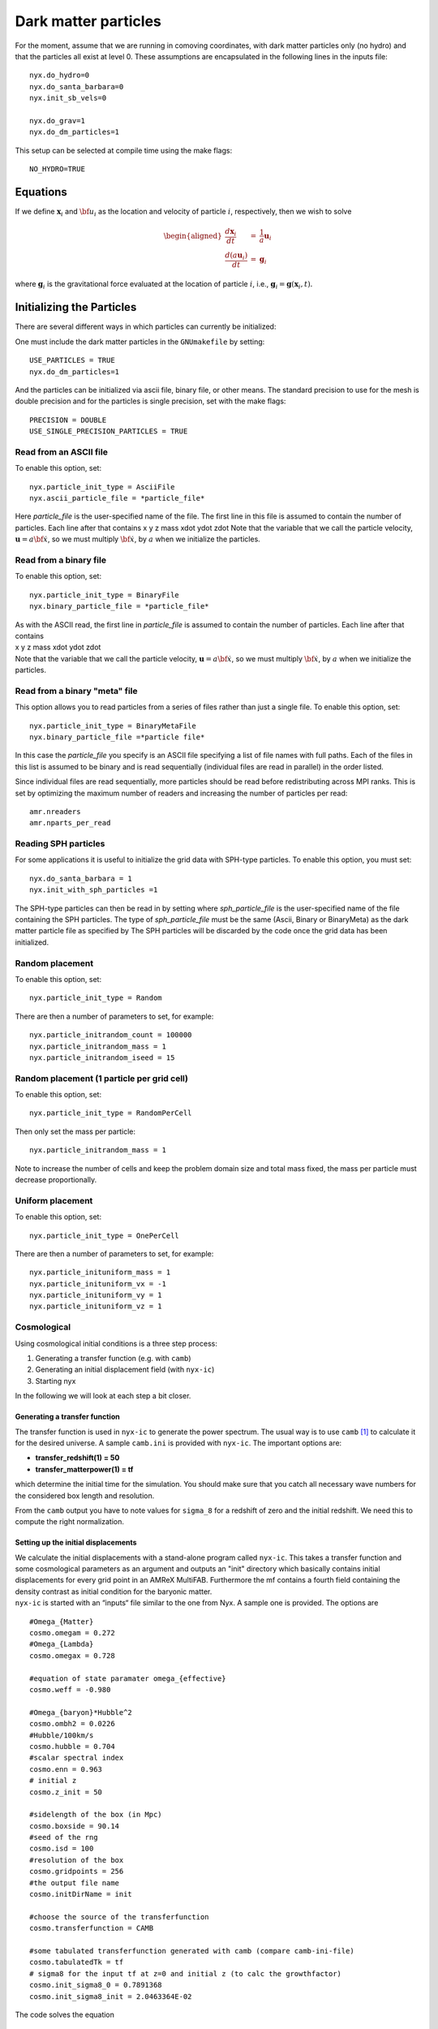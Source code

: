 *********************
Dark matter particles
*********************

For the moment, assume that we are running in comoving coordinates,
with dark matter particles only (no hydro) and that the particles all exist at level 0. These assumptions are
encapsulated in the following lines in the inputs file::

  nyx.do_hydro=0
  nyx.do_santa_barbara=0
  nyx.init_sb_vels=0

  nyx.do_grav=1
  nyx.do_dm_particles=1

This setup can be selected at compile time using the make flags::

    NO_HYDRO=TRUE

Equations
=========

If we define :math:`{\mathbf x}_i` and :math:`{\bf u}_i` as the location and velocity of particle :math:`i`, respectively, then we wish
to solve

.. math::

   \begin{aligned}
   \frac{d {\mathbf x}_i}{d t} &=& \frac{1}{a} {\mathbf u}_i \\
   \frac{d (a {\mathbf u}_i) }{d t} &=& {\mathbf g}_i\end{aligned}

where :math:`{\mathbf g}_i` is the gravitational force evaluated at the location of particle :math:`i`, i.e.,
:math:`{\mathbf g}_i = {\mathbf g}({\mathbf x}_i,t).`

Initializing the Particles
==========================

There are several different ways in which particles can currently be initialized:

One must include the dark matter particles in the ``GNUmakefile`` by setting::

   USE_PARTICLES = TRUE
   nyx.do_dm_particles=1

And the particles can be initialized via ascii file, binary file, or other means.
The standard precision to use for the mesh is double precision and for the particles is single precision, set with the make flags::

  PRECISION = DOUBLE
  USE_SINGLE_PRECISION_PARTICLES = TRUE

Read from an ASCII file
-----------------------

To enable this option, set::
  
  nyx.particle_init_type = AsciiFile
  nyx.ascii_particle_file = *particle_file*

Here *particle_file* is the user-specified name of the file. The first line in this file is
assumed to contain the number of particles. Each line after that contains
x y z mass xdot ydot zdot
Note that the variable that we call the particle velocity, :math:`{\mathbf u} = a {\bf \dot{x}}`,
so we must multiply :math:`{\bf \dot{x}}`, by :math:`a` when we initialize the particles.

Read from a binary file
-----------------------

To enable this option, set::

  nyx.particle_init_type = BinaryFile
  nyx.binary_particle_file = *particle_file*
  
| As with the ASCII read, the first line in *particle_file* is
  assumed to contain the number of particles. Each line after that contains
| x y z mass xdot ydot zdot
| Note that the variable that we call the particle velocity, :math:`{\mathbf u} = a {\bf \dot{x}}`,
  so we must multiply :math:`{\bf \dot{x}}`, by :math:`a` when we initialize the particles.

Read from a binary "meta" file
------------------------------

This option allows you to read particles from a series of files rather than
just a single file. To enable this option, set::

  nyx.particle_init_type = BinaryMetaFile
  nyx.binary_particle_file =*particle file*

In this case the *particle_file* you specify is an ASCII file specifying a
list of file names with full paths. Each of the files in this list is assumed
to be binary and is read sequentially (individual files are read in parallel) in
the order listed.

Since individual files are read sequentially, more particles should be read before
redistributing across MPI ranks. This is set by optimizing the maximum number of
readers and increasing the number of particles per read::

  amr.nreaders
  amr.nparts_per_read

Reading SPH particles
---------------------

For some applications it is useful to initialize the grid data with SPH-type
particles. To enable this option, you must set::

    nyx.do_santa_barbara = 1
    nyx.init_with_sph_particles =1

The SPH-type particles can then be read in by setting
where *sph_particle_file* is the user-specified name of the file
containing the SPH particles. The type of *sph_particle_file*
must be the same (Ascii, Binary or BinaryMeta) as the dark matter particle
file as specified by
The SPH particles will be discarded by the code once the grid data has been initialized.

Random placement
----------------

To enable this option, set::

  nyx.particle_init_type = Random
  
There are then a number of parameters to set, for example::
  
  nyx.particle_initrandom_count = 100000
  nyx.particle_initrandom_mass = 1
  nyx.particle_initrandom_iseed = 15

Random placement (1 particle per grid cell)
-------------------------------------------

To enable this option, set::

  nyx.particle_init_type = RandomPerCell
  
Then only set the mass per particle::

  nyx.particle_initrandom_mass = 1

Note to increase the number of cells and keep the problem domain size 
and total mass fixed, the mass per particle must decrease proportionally.

Uniform placement
-----------------

To enable this option, set::

  nyx.particle_init_type = OnePerCell
  
There are then a number of parameters to set, for example::
  
  nyx.particle_inituniform_mass = 1
  nyx.particle_inituniform_vx = -1
  nyx.particle_inituniform_vy = 1
  nyx.particle_inituniform_vz = 1

Cosmological
------------

Using cosmological initial conditions is a three step process:

#. Generating a transfer function (e.g. with ``camb``)

#. Generating an initial displacement field (with ``nyx-ic``)

#. Starting nyx

In the following we will look at each step a bit closer.

Generating a transfer function
~~~~~~~~~~~~~~~~~~~~~~~~~~~~~~

The transfer function is used in ``nyx-ic`` to generate the power
spectrum. The usual way is to use ``camb``\  [1]_
to calculate it for the desired universe. A sample ``camb.ini`` is
provided with ``nyx-ic``. The important options are:

-  **transfer_redshift(1) = 50**

-  **transfer_matterpower(1) = tf**

which determine the initial time for the simulation. You should make sure
that you catch all necessary wave numbers for the considered box length and
resolution.

From the ``camb`` output you have to note values for ``sigma_8``
for a redshift of zero and the initial redshift. We need this to compute
the right normalization.

Setting up the initial displacements
~~~~~~~~~~~~~~~~~~~~~~~~~~~~~~~~~~~~

| We calculate the initial displacements with a stand-alone program called
  ``nyx-ic``. This takes a transfer function and some cosmological parameters
  as an argument and outputs an "init" directory which basically contains initial
  displacements for every grid point in an AMReX MultiFAB. Furthermore the mf
  contains a fourth field containing the density contrast as initial condition
  for the baryonic matter.
| ``nyx-ic`` is started with an “inputs“
  file similar to the one from Nyx. A sample one is provided. The options are

::

    #Omega_{Matter}
    cosmo.omegam = 0.272
    #Omega_{Lambda}
    cosmo.omegax = 0.728

    #equation of state paramater omega_{effective}
    cosmo.weff = -0.980

    #Omega_{baryon}*Hubble^2 
    cosmo.ombh2 = 0.0226
    #Hubble/100km/s
    cosmo.hubble = 0.704
    #scalar spectral index
    cosmo.enn = 0.963
    # initial z
    cosmo.z_init = 50

    #sidelength of the box (in Mpc)
    cosmo.boxside = 90.14
    #seed of the rng
    cosmo.isd = 100
    #resolution of the box
    cosmo.gridpoints = 256
    #the output file name
    cosmo.initDirName = init

    #choose the source of the transferfunction
    cosmo.transferfunction = CAMB

    #some tabulated transferfunction generated with camb (compare camb-ini-file)
    cosmo.tabulatedTk = tf
    # sigma8 for the input tf at z=0 and initial z (to calc the growthfactor)
    cosmo.init_sigma8_0 = 0.7891368
    cosmo.init_sigma8_init = 2.0463364E-02

The code solves the equation

.. math::

   \begin{aligned}
       P(k,a) = 2\pi^2\delta^2_H \frac{k^n}{H_0^{n+3}}T^2(k)\left( \frac{D(a)}{D(a=1)} \right)^2
       \end{aligned}

to calculate :math:`P` and from that gaussian distributed density perturbations
:math:`\delta` following that spectrum. Particle displacements are then calculated
as Zel’dovich displacements.

Non-gaussian effects as well as neutrino contributions are planned for the
future.

Using Nyx with cosmological initial conditions
~~~~~~~~~~~~~~~~~~~~~~~~~~~~~~~~~~~~~~~~~~~~~~

-  | **nyx.particle_init_type = Cosmological**
   | set the *right* init type

-  | **cosmo.initDirName = init**
   | set the name of the displacements directory (amrex format)

-  | **cosmo.particle_mass = 0.19178304E+10**
   | sets the mass [:math:`M_\odot`] of each particle

-  | **cosmo.omegam = 0.272**
   | set :math:`\Omega_{Matter}`

-  | **cosmo.omegax = 0.728**
   | set :math:`\Omega_\Lambda`

-  | **cosmo.hubble = 0.704**
   | set the reduced hubble constant :math:`h`

We will generate a particle of mass **particle_mass** in every grid cell
displaced from the center by the value found in the **initDirName** for
that cell. Velocities are calculated in the Zel’dovich approximation by

.. math::

   \begin{aligned}
           \vec{v} = \Delta{\vec{x}} \times 100 \text{km/s} \times a \sqrt{\Omega_M/a^3+\Omega_\Lambda} \times L_{\text{box}}
       \end{aligned}

where :math:`\Delta{\vec{x}}` is the displacement of the particle.

Time Stepping
=============

There are currently two different ways in which particles can be moved:

Random
------

| To enable this option, set::
  nyx.particle_move_type = Random
| Update the particle positions at the end of each coarse time step using a
  random number between 0 and 1 multiplied by 0.25 dx.

Motion by Self-Gravity
----------------------

| To enable this option, set::
  nyx.particle_move_type = Gravitational

Move-Kick-Drift Algorithm
~~~~~~~~~~~~~~~~~~~~~~~~~

In each time step:

-  Solve for :math:`{\mathbf g}^n` (only if multilevel, otherwise use :math:`{\mathbf g}^{n+1}` from previous step)

-  :math:`{\mathbf u}_i^{{n+\frac{1}{2}}} = \frac{1}{a^{{n+\frac{1}{2}}}} ( (a^n {\mathbf u}^n_i) + \frac{{\Delta t}}{2} \; {\mathbf g}^n_i )`

-  :math:`{\mathbf x}_i^{n+1 } = {\mathbf x}^n_i +  \frac{{\Delta t}}{a^{{n+\frac{1}{2}}}}  {\mathbf u}_i^{{n+\frac{1}{2}}}`

-  Solve for :math:`{\mathbf g}^{n+1}` using :math:`{\mathbf x}_i^{n+1}`

-  :math:`{\mathbf u}_i^{n+1} = \frac{1}{a^{n+1}} ( (a^{{n+\frac{1}{2}}} {\mathbf u}^{{n+\frac{1}{2}}}_i) + \frac{{\Delta t}}{2} \; {\mathbf g}^{n+1}_i )`

Note that at the end of the timestep :math:`{\bf x}_i^{n+1}` is consistent with :math:`{\bf g}^{n+1}` becasue
we have not advanced the positions after computing the new-time gravity. This has the benefit that
we perform only one gravity solve per timestep (in a single-level calculation with no hydro) because
the particles are only moved once.

Computing **g**
~~~~~~~~~~~~~~~

We solve for the gravitational vector as follows:

-  Assign the mass of the particles onto the grid in the form of density, :math:`\rho_{DM}`.
   The mass of each particle is assumed to be uniformly distributed over a cube of side :math:`\Delta x`,
   centered at what we call the position of the particle. We distribute the mass of each
   particle to the cells on the grid in proportion to the volume of the intersection of each cell
   with the particle’s cube. We then divide these cell values by :math:`\Delta x^3` so that the
   right hand side of the Poisson solve will be in units of density rather than mass.
   Note that this is the *comoving* density.

-  Solve :math:`\nabla^2 \phi = \frac{4 \pi G}{a} \rho_{DM}`.
   We discretize with the standard 7-point Laplacian (5-point in 2D)
   and use multigrid with Gauss-Seidel red-black relaxation to solve the equation for :math:`\phi` at cell centers.

-  Compute the normal component of :math:`{\bf g} = -\nabla \phi` at cell faces by differencing the adjacent values of :math:`\phi,`
   e.g. if :math:`{\bf g} = (g_x, g_y, g_z),` then we define :math:`g_x` on cell faces with a normal in the x-direction by computing
   :math:`g_{x,i-{\frac{1}{2}},j,k} = -(\phi_{i,j,k} - \phi_{i-1,j,k}) / \Delta x.`

-  Interpolate each component of :math:`{\bf g}` from normal cell faces onto each particle position using
   linear interpolation in the normal direction.

Output Format
=============

Checkpoint Files
----------------

| The particle positions and velocities are stored in a binary file in each checkpoint directory.
  This format is designed for being read by the code at restart rather than for diagnostics.
| We note that the value of :math:`a` is also written in each checkpoint directory,
  in a separate ASCII file called *comoving_a*, containing only the single value.

Plot Files
----------

The particle positions and velocities will be written in a binary file in each plotfile directory.
Dark matter particles will be in DM, active galactic nuclei particles will be in AGN,
neutrino particles will be in NPC.

| In addition, we can also
  visualize the particle locations as represented on the grid. There are multiple “derived quantities”
  which represent the particles. Including particle variables in the derived variables will make them
  be written as plotfile fields on the grid, i.e. ::
  
    amr.derive_plot_vars = particle_count particle_mass_density 

| in the inputs file will generate plotfiles with only two variables.
  **particle_count** represents the number of particles in a grid cell;
  **particle_mass_density** is the density on the grid resulting from the particles.

| The same naming convention follows for particle velocities on the grid: **particle_x_velocity**,
  **particle_y_velocity**, **particle_z_velocity**

| Derived variables with **particle_** represent quantities from the Dark Matter Particle Container.
  Similar variables from the AGN particle container, and the Neutrino Particle Container
  are named **agn_** and **neutrino_**. Note these are particle fields written to the grid,
  which are distinct from the **density** field in the plotfile, which is baryonic density on the grid.

| We note that the value of :math:`a` is also written in each plotfile directory,
  in a separate ASCII file called *comoving_a*, containing only the single value.

ASCII Particle Files
--------------------

| To generate an ASCII file containing the particle positions and velocities,
  one needs to restart from a checkpoint
  file but doesn’t need to run any steps. For example, if *chk00350* exists, then one can set:
| = *chk00350*
| = 350
| = *particle_output*
| which would tell the code to restart from *chk00350*, not to take any further time steps, and to write an ASCII-format
  file called *particle_output*.
| This file has the same format as the ASCII input file:
| number of particles
| x y z mass xdot ydot zdot

Run-time Data Logs
------------------

| If you set
| in the inputs file, then at run-time the code will write out file
  *log_file* with entries every coarse
  grid time step, containing
| nstep time dt redshift a

and if **nyx.do_hydro** then also

max temp, rho-wgted temp, V-wgted temp, T @ :math:`\langle` rho :math:`\rangle`

Run-time Screen Output
----------------------

There are a number of flags that control the verbosity written to the screen at run-time. These are::

  amr.v
  nyx.v
  gravity.v
  mg.v
  particles.v
 
 These control printing about the state of the calculation (time, value of :math:`a`, etc) as well as
  timing information.


.. [1]
   See http://camb.info/
